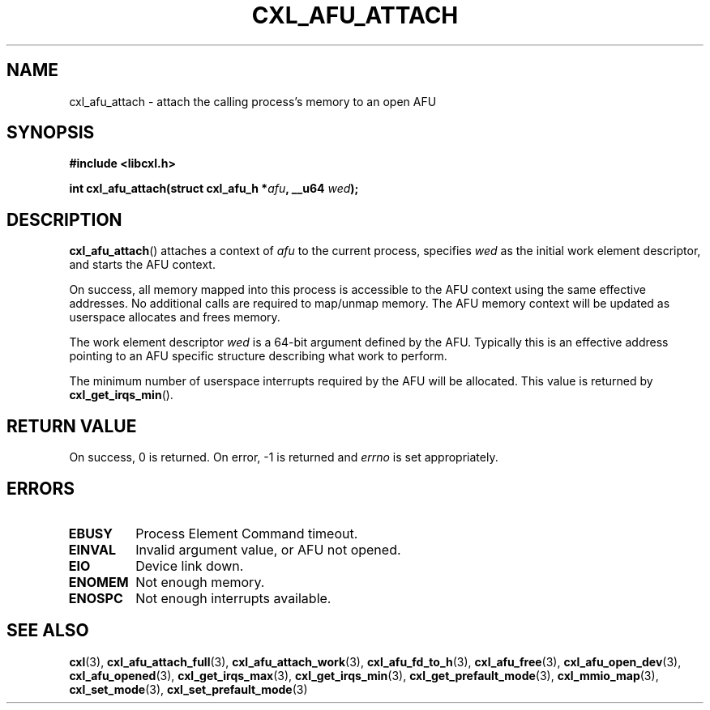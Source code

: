 .\" Copyright 2015-2017 IBM Corp.
.\"
.TH CXL_AFU_ATTACH 3 2017-05-24 "LIBCXL 1.5" "CXL Programmer's Manual"
.SH NAME
cxl_afu_attach \- attach the calling process's memory to an open AFU
.SH SYNOPSIS
.B #include <libcxl.h>
.PP
.B "int cxl_afu_attach(struct cxl_afu_h"
.BI * afu ", __u64 " wed );
.SH DESCRIPTION
.BR cxl_afu_attach ()
attaches a context of
.I afu
to the current process, specifies
.I wed
as the initial work element descriptor, and starts the AFU context.
.PP
On success, all memory mapped into this process is accessible to the
AFU context using the same effective addresses.
No additional calls are required to map/unmap memory.
The AFU memory context will be updated as userspace allocates and
frees memory.
.PP
The work element descriptor
.I wed
is a 64-bit argument defined by the AFU.
Typically this is an effective address pointing to an AFU specific
structure describing what work to perform.
.PP
The minimum number of userspace interrupts required by the AFU
will be allocated.
This value is returned by
.BR cxl_get_irqs_min ().
.SH RETURN VALUE
On success, 0 is returned.
On error, \-1 is returned and
.I errno
is set appropriately.
.SH ERRORS
.TP
.B EBUSY
Process Element Command timeout.
.TP
.B EINVAL
Invalid argument value, or AFU not opened.
.TP
.B EIO
Device link down.
.TP
.B ENOMEM
Not enough memory.
.TP
.B ENOSPC
Not enough interrupts available.
.SH SEE ALSO
.BR cxl (3),
.BR cxl_afu_attach_full (3),
.BR cxl_afu_attach_work (3),
.BR cxl_afu_fd_to_h (3),
.BR cxl_afu_free (3),
.BR cxl_afu_open_dev (3),
.BR cxl_afu_opened (3),
.BR cxl_get_irqs_max (3),
.BR cxl_get_irqs_min (3),
.BR cxl_get_prefault_mode (3),
.BR cxl_mmio_map (3),
.BR cxl_set_mode (3),
.BR cxl_set_prefault_mode (3)
